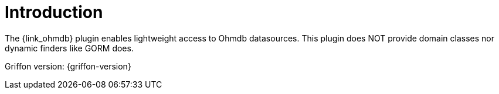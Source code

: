 
[[_introduction]]
= Introduction

The {link_ohmdb} plugin enables lightweight access to Ohmdb datasources.
This plugin does NOT provide domain classes nor dynamic finders like GORM does.

Griffon version: {griffon-version}

